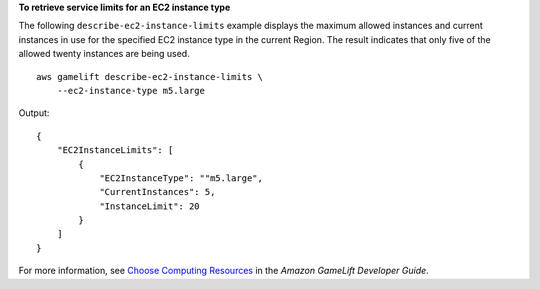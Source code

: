 **To retrieve service limits for an EC2 instance type**

The following ``describe-ec2-instance-limits`` example displays the maximum allowed instances and current instances in use for the specified EC2 instance type in the current Region. The result indicates that only five of the allowed twenty instances are being used. ::

    aws gamelift describe-ec2-instance-limits \
        --ec2-instance-type m5.large

Output:: 

    {
        "EC2InstanceLimits": [
            {
                "EC2InstanceType": ""m5.large",
                "CurrentInstances": 5,
                "InstanceLimit": 20
            }
        ]
    }

For more information, see `Choose Computing Resources <https://docs.aws.amazon.com/gamelift/latest/developerguide/gamelift-ec2-instances.html>`__ in the *Amazon GameLift Developer Guide*.
